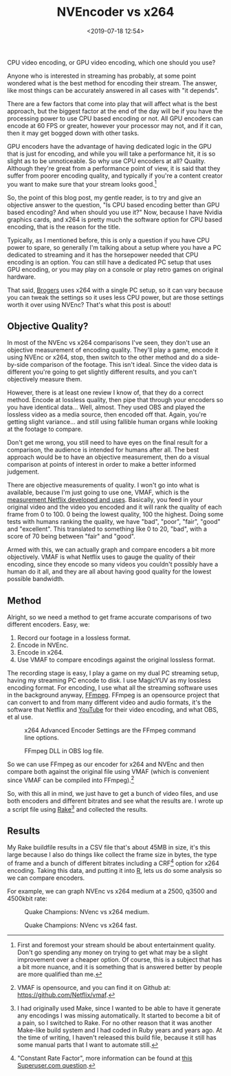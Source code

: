 #+title: NVEncoder vs x264
#+date: <2019-07-18 12:54>
#+filetags:

CPU video encoding, or GPU video encoding, which one should you use?

Anyone who is interested in streaming has probably, at some point wondered what is the best method for encoding their stream. The answer, like most things can be accurately answered in all cases with "it depends".

There are a few factors that come into play that will affect what is the best approach, but the biggest factor at the end of the day will be if you have the processing power to use CPU based encoding or not. All GPU encoders can encode at 60 FPS or greater, however your processor may not, and if it can, then it may get bogged down with other tasks.

GPU encoders have the advantage of having dedicated logic in the GPU that is just for encoding, and while you will take a performance hit, it is so slight as to be unnoticeable. So why use CPU encoders at all? Quality. Although they're great from a performance point of view, it is said that they suffer from poorer encoding quality, and typically if you're a content creator you want to make sure that your stream looks good.[fn:1]

So, the point of this blog post, my gentle reader, is to try and give an objective answer to the question, "Is CPU based encoding better than GPU based encoding? And when should you use it?" Now, because I have Nvidia graphics cards, and x264 is pretty much the software option for CPU based encoding, that is the reason for the title.

Typically, as I mentioned before, this is only a question if you have CPU power to spare, so generally I'm talking about a setup where you have a PC dedicated to streaming and it has the horsepower needed that CPU encoding is an option. You can still have a dedicated PC setup that uses GPU encoding, or you may play on a console or play retro games on original hardware.

That said, [[https://www.twitch.tv/brogers_][Brogers]] uses x264 with a single PC setup, so it can vary because you can tweak the settings so it uses less CPU power, but are those settings worth it over using NVEnc? That's what this post is about!

** Objective Quality?
   In most of the NVEnc vs x264 comparisons I've seen, they don't use an objective measurement of encoding quality. They'll play a game, encode it using NVEnc or x264, stop, then switch to the other method and do a side-by-side comparison of the footage. This isn't ideal. Since the video data is different you're going to get slightly different results, and you can't objectively measure them.

   However, there is at least one review I know of, that they do a correct method. Encode at lossless quality, then pipe that through your encoders so you have identical data... Well, almost. They used OBS and played the lossless video as a media source, then encoded off that. Again, you're getting slight variance... and still using fallible human organs while looking at the footage to compare.

   Don't get me wrong, you still need to have eyes on the final result for a comparison, the audience is intended for humans after all. The best approach would be to have an objective measurement, then do a visual comparison at points of interest in order to make a better informed judgement.

   There are objective measurements of quality. I won't go into what is available, because I'm just going to use one, VMAF, which is the [[https://medium.com/netflix-techblog/vmaf-the-journey-continues-44b51ee9ed12][measurement Netflix developed and uses]]. Basically, you feed in your original video and the video you encoded and it will rank the quality of each frame from 0 to 100. 0 being the lowest quality, 100 the highest. Doing some tests with humans ranking the quality, we have "bad", "poor", "fair", "good" and "excellent". This translated to something like 0 to 20, "bad", with a score of 70 being between "fair" and "good".

   Armed with this, we can actually graph and compare encoders a bit more objectively. VMAF is what Netflix uses to gauge the quality of their encoding, since they encode so many videos you couldn't possibly have a human do it all, and they are all about having good quality for the lowest possible bandwidth.

** Method
Alright, so we need a method to get frame accurate comparisons of two different encoders. Easy, we:
1. Record our footage in a lossless format.
2. Encode in NVEnc.
3. Encode in x264.
4. Use VMAF to compare encodings against the original lossless format.

The recording stage is easy, I play a game on my dual PC streaming setup, having my streaming PC encode to disk. I use MagicYUV as my lossless encoding format. For encoding, I use what all the streaming software uses in the background anyway, [[https://ffmpeg.org/][FFmpeg]]. FFmpeg is an opensource project that can convert to and from many different video and audio formats, it's the software that Netflix and [[https://youtube.com/][YouTube]] for their video encoding, and what OBS, et al use.

#+attr_html: :class center
#+caption: x264 Advanced Encoder Settings are the FFmpeg command line options.
[[file:images/2019/07/18/obs-x264-encoder.png]]

#+attr_html: :class center
#+caption: FFmpeg DLL in OBS log file.
[[file:images/2019/07/18/obs-ffmpeg.png]]

So we can use FFmpeg as our encoder for x264 and NVEnc and then compare both against the original file using VMAF (which is convenient since VMAF can be compiled into FFmpeg).[fn:2]

So, with this all in mind, we just have to get a bunch of video files, and use both encoders and different bitrates and see what the results are. I wrote up a script file using [[https://github.com/ruby/rake][Rake]][fn:3] and collected the results.

** Results
My Rake buildfile results in a CSV file that's about 45MB in size, it's this large because I also do things like collect the frame size in bytes, the type of frame and a bunch of different bitrates including a CRF[fn:4] option for x264 encoding. Taking this data, and putting it into [[https://www.r-project.org/][R]], lets us do some analysis so we can compare encoders.

For example, we can graph NVEnc vs x264 medium at a 2500, q3500 and 4500kbit rate:

#+begin_src R :session :exports none :eval no-export
  library(plotly)

  quake_champions_data <- read.csv(file="~/Dropbox/Quake-Champions.csv", header=TRUE)

  df <- quake_champions_data

  plot_vmaf <- function(df, in_preset, in_crf) {
    p <- df %>%
      plot_ly(type = 'violin') %>%
      add_trace(
        x = ~bitrate[df$encoder == 'h264_nvenc'],
        y = ~vmaf[df$encoder == 'h264_nvenc'],
        scalegroup = 'NVEnc',
        name = 'NVEnc',
        side = 'negative',
        box = list(
          visible = T
        ),
        scalemode = 'count',
        meanline = list(
          visibile = T
        )
      ) %>%
      add_trace(
        x = ~bitrate[df$encoder == 'libx264' & preset == in_preset & crf == in_crf],
        y = ~vmaf[df$encoder == 'libx264' & preset == in_preset & crf == in_crf],
        scalegroup = 'x264',
        name = paste('x264', in_preset, sep=' '),
        side = 'positive',
        box = list(
          visible = T
        ),
        meanline = list(
          visibile = T
        )
      ) %>%
      layout(
        xaxis = list(
          title = ""
        ),
        yaxis = list(
          title = "",
          zeroline = F
        )
      )

    return(p)
  }

  plot_crf_vmaf <- function(df, in_preset) {
    p <- df %>%
      plot_ly(type = 'violin') %>%
      add_trace(
        x = ~bitrate[df$encoder == 'libx264' & preset == in_preset & crf == 'false'],
        y = ~vmaf[df$encoder == 'libx264' & preset == in_preset & crf == 'false'],
        scalegroup = 'NVEnc',
        name = 'No CRF',
        side = 'negative',
        box = list(
          visible = T
        ),
        scalemode = 'count',
        meanline = list(
          visibile = T
        )
      ) %>%
      add_trace(
        x = ~bitrate[df$encoder == 'libx264' & preset == in_preset & crf == 'true'],
        y = ~vmaf[df$encoder == 'libx264' & preset == in_preset & crf == 'true'],
        scalegroup = 'x264',
        name = 'CRF',
        side = 'positive',
        box = list(
          visible = T
        ),
        meanline = list(
          visibile = T
        )
      ) %>%
      layout(
        xaxis = list(
          title = ""
        ),
        yaxis = list(
          title = "",
          zeroline = F
        )
      )

    return(p)
  }
#+end_src

#+RESULTS:

#+begin_src R :session :exports none :eval no-export
  quake_2500 <- plot_vmaf(quake_champions_data[which(quake_champions_data$bitrate == 2500),], 'medium', 'false')
  quake_3500 <- plot_vmaf(quake_champions_data[which(quake_champions_data$bitrate == 3500),], 'medium', 'false')
  quake_4500 <- plot_vmaf(quake_champions_data[which(quake_champions_data$bitrate == 4500),], 'medium', 'false')
  results <- subplot(quake_2500, quake_3500, quake_4500, shareY = TRUE)
  orca(results, "images/2019/07/18/quake-champions-medium-3500.png")
#+end_src

#+begin_src R :session :exports none :eval no-export
  quake_2500_fast <- plot_vmaf(quake_champions_data[which(quake_champions_data$bitrate == 2500),], 'fast', 'false')
  quake_3500_fast <- plot_vmaf(quake_champions_data[which(quake_champions_data$bitrate == 3500),], 'fast', 'false')
  quake_4500_fast <- plot_vmaf(quake_champions_data[which(quake_champions_data$bitrate == 4500),], 'fast', 'false')
  results <- subplot(quake_2500_fast, quake_3500_fast, quake_4500_fast, shareY = TRUE)
  orca(results, "images/2019/07/18/quake-champions-fast-3500.png")
#+end_src

#+RESULTS:
| 0 |   |   | FALSE |

#+attr_html: :class center
#+caption: Quake Champions: NVenc vs x264 medium.
[[file:images/2019/07/18/quake-champions-medium-3500.png]]

#+attr_html: :class center
#+caption: Quake Champions: NVenc vs x264 fast.
[[file:images/2019/07/18/quake-champions-fast-3500.png]]

[fn:1] First and foremost your stream should be about entertainment quality. Don't go spending any money on trying to get what may be a slight improvement over a cheaper option. Of course, this is a subject that has a bit more nuance, and it is something that is answered better by people are more qualified than me.

[fn:2] VMAF is opensource, and you can find it on Github at: [[https://github.com/Netflix/vmaf]].

[fn:3] I had originally used Make, since I wanted to be able to have it generate any encodings I was missing automatically. It started to become a bit of a pain, so I switched to Rake. For no other reason that it was another Make-like build system and I had coded in Ruby years and years ago. At the time of writing, I haven't released this build file, because it still has some manual parts that I want to automate still.

[fn:4] "Constant Rate Factor", more information can be found at [[https://superuser.com/questions/677576/what-is-crf-used-for-in-ffmpeg][this Superuser.com question]].
